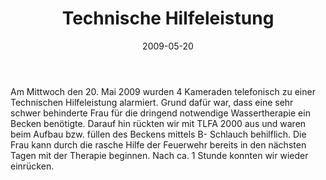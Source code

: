 #+TITLE: Technische Hilfeleistung
#+DATE: 2009-05-20
#+FACEBOOK_URL: 

Am Mittwoch den 20. Mai 2009 wurden 4 Kameraden telefonisch zu einer Technischen Hilfeleistung alarmiert. Grund dafür war, dass eine sehr schwer behinderte Frau für die dringend notwendige Wassertherapie ein Becken benötigte. Darauf hin rückten wir mit TLFA 2000 aus und waren beim Aufbau bzw. füllen des Beckens mittels B- Schlauch behilflich. Die Frau kann durch die rasche Hilfe der Feuerwehr bereits in den nächsten Tagen mit der Therapie beginnen. Nach ca. 1 Stunde konnten wir wieder einrücken.
